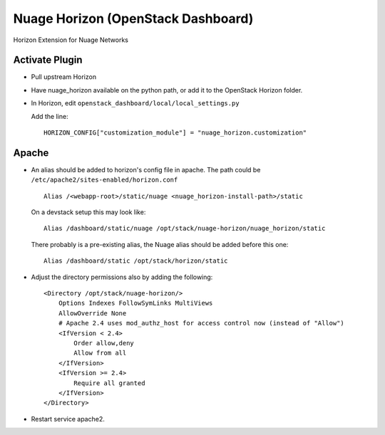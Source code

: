 Nuage Horizon (OpenStack Dashboard)
===================================

Horizon Extension for Nuage Networks

Activate Plugin
---------------
- Pull upstream Horizon
- Have nuage_horizon available on the python path, or add it to the OpenStack
  Horizon folder.
- In Horizon, edit ``openstack_dashboard/local/local_settings.py``

  Add the line:
  ::

    HORIZON_CONFIG["customization_module"] = "nuage_horizon.customization"

Apache
------

- An alias should be added to horizon's config file in apache.
  The path could be ``/etc/apache2/sites-enabled/horizon.conf``
  ::

    Alias /<webapp-root>/static/nuage <nuage_horizon-install-path>/static

  On a devstack setup this may look like:
  ::

    Alias /dashboard/static/nuage /opt/stack/nuage-horizon/nuage_horizon/static

  There probably is a pre-existing alias, the Nuage alias should be added
  before this one:
  ::

    Alias /dashboard/static /opt/stack/horizon/static

- Adjust the directory permissions also by adding the following:
  ::

    <Directory /opt/stack/nuage-horizon/>
        Options Indexes FollowSymLinks MultiViews
        AllowOverride None
        # Apache 2.4 uses mod_authz_host for access control now (instead of "Allow")
        <IfVersion < 2.4>
            Order allow,deny
            Allow from all
        </IfVersion>
        <IfVersion >= 2.4>
            Require all granted
        </IfVersion>
    </Directory>

- Restart service apache2.
